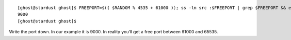 ::

 [ghost@stardust ghost]$ FREEPORT=$(( $RANDOM % 4535 + 61000 )); ss -ln src :$FREEPORT | grep $FREEPORT && echo "try again" || echo $FREEPORT
 9000
 [ghost@stardust ghost]$ 

Write the port down. In our example it is 9000. In reality you'll get a free port between 61000 and 65535.
